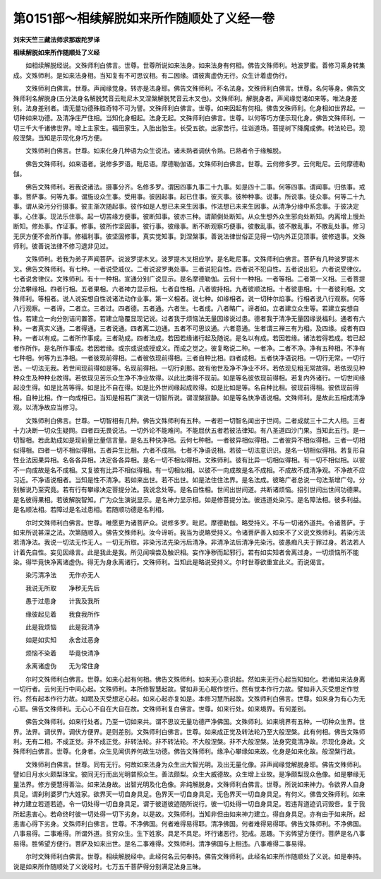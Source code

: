 第0151部～相续解脱如来所作随顺处了义经一卷
==============================================

**刘宋天竺三藏法师求那跋陀罗译**

**相续解脱如来所作随顺处了义经**


　　如相续解脱经说。文殊师利白佛言。世尊。世尊所说如来法身。如来法身有何相。佛告文殊师利。地波罗蜜。善修习乘身转集成。文殊师利。是如来法身相。当知复有不可思议相。有二因缘。谓彼离虚伪无行。众生计着虚伪行。

　　文殊师利白佛言。世尊。声闻缘觉身。转亦是法身耶。佛告文殊师利。不名法身。文殊师利白佛言。世尊。名何等身。佛告文殊师利名解脱身(五分法身名解脱梵音云毗尼木叉涅槃解脱梵音云木叉也)。文殊师利。解脱身者。声闻缘觉诸如来等。唯法身差别。法身差别者。谓无量功德殊胜奇特不可为譬。文殊师利白佛言。世尊。如来因起有何相。佛告文殊师利。化身相如世界起。一切种如来功德。及清净庄严住相。当知化身相起。法身无起。文殊师利白佛言。世尊。以何等巧方便示现化身。佛告文殊师利。一切三千大千诸佛世界。增上主家生。福田家生。入胎出胎生。长受五欲。出家苦行。往诣道场。菩提树下降魔成佛。转法轮已。现般涅槃。当知是示现化身巧方便。

　　文殊师利白佛言。世尊。如来化身几种语为众生说法。诸未熟者调伏令熟。已熟者令于缘解脱。

　　佛告文殊师利。如来语者。说修多罗语。毗尼语。摩德勒伽语。文殊师利白佛言。世尊。云何修多罗。云何毗尼。云何摩德勒伽。

　　佛告文殊师利。若我说诸法。摄事分齐。名修多罗。谓因四事九事二十九事。如是四十二事。何等四事。谓闻事。归依事。戒事。菩萨事。何等九事。谓施设众生事。受用事。彼因起事。起已住事。彼灭事。彼种种事。说事。所说事。徒众事。何等二十九事。谓从染污分行摄事。彼主渐次随起事。彼作如是人想已未来生因事。作法想已未来生因事。从清净分缘中系念事。于彼决定事。心住事。现法乐住事。起一切苦缘方便事。彼断知事。彼亦三种。谓颠倒处断知。从众生想外众生邪向处断知。内离增上慢处断知。修处事。作证事。修事。彼所作坚固事。彼行事。彼缘事。断不断观察巧便事。彼散乱事。彼不散乱事。不散乱处事。修习无厌方便不舍所作事。修福利事。彼坚固修事。真实觉知事。到涅槃事。善说法律世俗正见得一切内外正见顶事。彼修退事。文殊师利。彼善说法律不修习退非见过。

　　文殊师利。若我为弟子声闻菩萨。说波罗提木叉。波罗提木叉相应学。是名毗尼事。文殊师利白佛言。菩萨有几种波罗提木叉。佛告文殊师利。有七种。一者说受威仪。二者说波罗夷处事。三者说犯自性。四者说不犯自性。五者说出犯。六者说受律仪。七者说舍律仪。文殊师利。有十一种相。宣通分别广说显示。是名摩德勒伽。云何十一种相。一者等相。二者第一义相。三者菩提分法攀缘相。四者行相。五者果相。六者神力显示相。七者自性相。八者彼持相。九者彼顺法相。十者彼患相。十一者彼利相。文殊师利。等相者。说人说妄想自性说诸法动作业事。第一义相者。说七种。如缘相者。说一切种尔焰事。行相者说八行观察。何等八行观察。一者谛。二者立。三者过。四者德。五者通。六者生。七者成。八者略广。谛者如。立者建立众生等。若建立妄想自性。若建立一向分别诘问置答。若建立隐覆显现记说。过者我于烦恼法无量因缘说过患。德者我于清净无量因缘说福利。通者有六种。一者真实义通。二者得通。三者说通。四者离二边通。五者不可思议通。六者意通。生者谓三禅三有为相。及四缘。成者有四种。一者以有成。二者所作事成。三者助成。四者法成。若因若缘诸行起及随说。是名以有成。若因若缘。诸法若得若成。若已起者作所作。是名所作事成。若因若缘。或宗或说或授或义。而成之觉之。彼复略说二种。一者净。二者不净。净有五种相。不净有七种相。何等为五净相。一者彼现前得相。二者彼依现前得相。三者自种比相。四者成相。五者快净语说相。一切行无常。一切行苦。一切法无我。若世间现前得如是等。名现前得相。一切行刹那。故有他世及净不净业不坏。若依现见粗无常故得。若依现见种种众生及种种业故得。若依现见苦乐众生净不净业故得。以此比类得不现前。如是等名彼依现前得相。若复内外诸行。一切世间缘起没生得。如是比苦等得。如是比不自在得。如是比外世间缘起成败得。如是比如是等。名自种比相。彼现前得相。彼依现前得相。自种比相。作一向成相已。当知是相若广演说一切智所说。谓涅槃寂静。如是等名快净语说相。文殊师利。是故此五相成清净观。以清净故应当修习。

　　文殊师利白佛言。世尊。一切智相有几种。佛告文殊师利有五种。一者若一切智名闻出于世间。二者成就三十二大人相。三者十力决断一切众生疑网。四者四无畏说法。一切外论不能难问。不能屈伏五者若彼法律知。有八圣道四沙门果。当知此五行。是一切智相。若此助成如是现前量比量信言量。是名五种快净相。云何七种相。一者彼异相似得相。二者彼异不相似得相。三者一切相似得相。四者一切不相似得相。五者异生比相。六者不成相。七者不净语说相。若彼一切法意识识。是名一切相似得相。若复形自性业法因果异相。名各各异相。决定各各异相。是名一切不相似得相。文殊师利。彼有比异一切相似得相。有一切不相似相。以彼不一向成故是名不成相。又复彼有比异不相似得相。有一切相似相。以彼不一向成故是名不成相。不成故不成清净观。不净故不应习近。不净语说相者。当知是性不清净。若如来出世。若不出世。如是法住住法界。是名法成。彼略广者总说一句法渐增广句。分别解说乃至究竟。若有行有攀缘决定菩提分法。我说念处等。是名自性相。世间出世间道。共断诸烦恼。招引世间出世间功德果。是名彼得果相。若彼解脱智知。广为众生演说显示。是名神力显示相。如是修菩提分法。彼违道处染污。是名障法相。彼多利益。是名顺法相。若障过是名过患相。若随顺功德是名利相。

　　尔时文殊师利白佛言。世尊。唯愿更为诸菩萨众。说修多罗。毗尼。摩德勒伽。略受持义。不与一切诸外道共。令诸菩萨。于如来所说甚深之法。次第随顺入。佛告文殊师利。汝今谛听。我当为说略受持义。令诸菩萨善入如来不了义说文殊师利。若染污法若清净法。我说一切法无作无人。一切无所取。非染污法先染污后清净。非清净法后清净先染污。彼愚痴凡夫于罪过身。若法若人计着先自性。妄见因缘言。此是我此是我。所见闻嗅尝及触识相。妄作净秽而起邪行。若有如实知者舍离过身。一切烦恼所不能染。得毕竟快净离诸虚伪。得无为身永离诸行。文殊师利。当知此是略说受持义。尔时世尊欲重宣此义。而说偈言。

　　染污清净法　　无作亦无人

　　我说无所取　　净秽无先后

　　愚于过患身　　计我及我所

　　缘彼起见着　　我食我所作

　　此是我烦恼　　此是我清净

　　如是如实知　　永舍过恶身

　　烦恼不染着　　毕竟快清净

　　永离诸虚伪　　无为常住身

　　尔时文殊师利白佛言。世尊。如来心起有何相。佛告文殊师利。如来无心意识起。然如来无行心起当知如化。若诸如来法身离一切行者。云何无行中间心起。文殊师利。本所修智慧起故。譬如非无心眠作觉行。然有觉本作行力故。譬如非入灭受想定作觉行。然有起本作行力故。如眠及灭受想定心起。如来心起亦复如是。本修习慧所起故。文殊师利白佛言。世尊。如来身为有心为无心耶。佛告文殊师利。无心心不自在大自在故。文殊师利复白佛言。世尊。如来行处。如来境界。有何差别。

　　佛告文殊师利。如来行处者。乃至一切如来共。谓不思议无量功德严净佛国。文殊师利。如来境界有五种。一切种众生界。世界。法界。调伏界。调伏方便界。是则差别。文殊师利白佛言。世尊。如来成正觉及转法轮乃至大般涅槃。此有何相。佛告文殊师利。无有二相。不成正觉。非不成正觉。非转法轮。非不转法轮。不大般涅槃。非不大般涅槃。法身究竟清净故。示现化身故。文殊师利白佛言。世尊。化身者。众生见闻供养何故生功德。佛告文殊师利。缘净心攀缘如来故。化身是如来化故。般涅槃行故。

　　文殊师利白佛言。世尊。同有无行。何故如来法身为众生出大智光明。及出无量化像。非声闻缘觉解脱身耶。佛告文殊师利。譬如日月水火颇梨珠宝。彼同无行而出光明普照众生。善法颇梨。众生大威德故。众生增上业故。是净颇梨现众色像。如是攀缘无量法界。修方便慧得善治。如来法身故。出智光明及化色像。非纯解脱身。文殊师利白佛言。世尊。所说如来神力。令欲界人自身具足。谓刹利婆罗门大姓家。欲界天一切自身具足。色界天一切自身具足。无色界天一切自身具足。有何义。佛告文殊师利。如来神力建立若道若迹。令一切处得一切自身具足。谓于彼道彼迹随所说行。彼一切处得一切自身具足。若违背道迹讥诃毁呰。复于我所起恚害心。若命终时彼一切处得一切下劣身。以是故。文殊师利。当知非但由如来神力建立。得自身具足。亦有由于如来所。起恚害心得下劣身。文殊师利白佛言。世尊。不净佛国。何者难得易得耶。清净佛国。何者难得易得耶。佛告文殊师利。不净佛国。八事易得。二事难得。所谓外道。贫穷众生。生下姓家。具足不具足。坏行诸恶行。犯戒。恶趣。下劣悕望方便行。菩萨是名八事易得。胜悕望方便行。菩萨及如来出世。是名二事难得。文殊师利。清净佛国与上相违。八事难得二事易得。

　　尔时文殊师利白佛言。世尊。相续解脱经中。此经何名云何奉持。佛告文殊师利。此经名如来所作随顺处了义说。如是奉持。说是如来所作随顺处了义说经时。七万五千菩萨得分别满足法身三昧。
